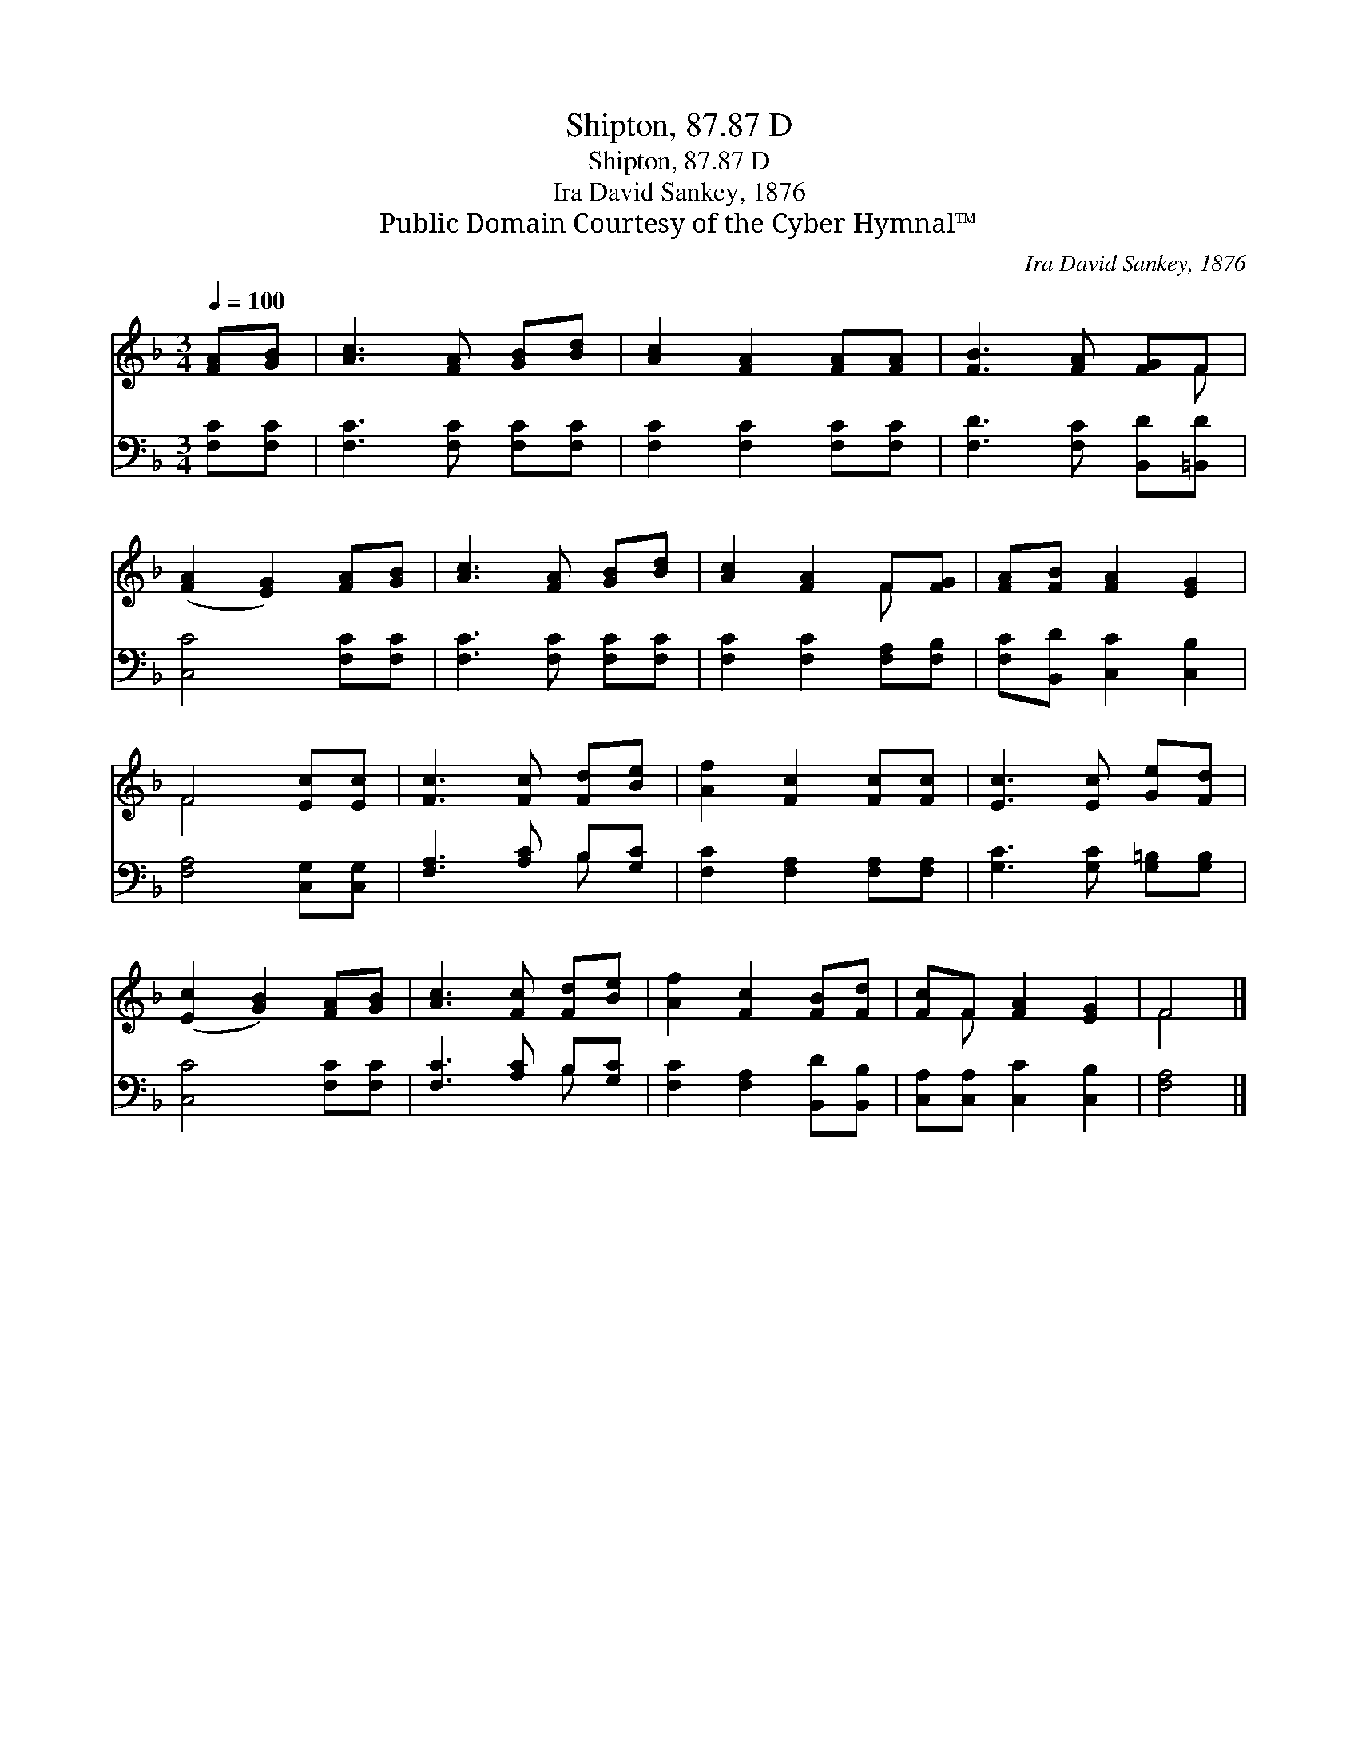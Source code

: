 X:1
T:Shipton, 87.87 D
T:Shipton, 87.87 D
T:Ira David Sankey, 1876
T:Public Domain Courtesy of the Cyber Hymnal™
C:Ira David Sankey, 1876
Z:Public Domain
Z:Courtesy of the Cyber Hymnal™
%%score ( 1 2 ) ( 3 4 )
L:1/8
Q:1/4=100
M:3/4
K:F
V:1 treble 
V:2 treble 
V:3 bass 
V:4 bass 
V:1
 [FA][GB] | [Ac]3 [FA] [GB][Bd] | [Ac]2 [FA]2 [FA][FA] | [FB]3 [FA] [FG]F | %4
 ([FA]2 [EG]2) [FA][GB] | [Ac]3 [FA] [GB][Bd] | [Ac]2 [FA]2 F[FG] | [FA][FB] [FA]2 [EG]2 | %8
 F4 [Ec][Ec] | [Fc]3 [Fc] [Fd][Be] | [Af]2 [Fc]2 [Fc][Fc] | [Ec]3 [Ec] [Ge][Fd] | %12
 ([Ec]2 [GB]2) [FA][GB] | [Ac]3 [Fc] [Fd][Be] | [Af]2 [Fc]2 [FB][Fd] | [Fc]F [FA]2 [EG]2 | F4 |] %17
V:2
 x2 | x6 | x6 | x5 F | x6 | x6 | x4 F x | x6 | F4 x2 | x6 | x6 | x6 | x6 | x6 | x6 | x F x4 | F4 |] %17
V:3
 [F,C][F,C] | [F,C]3 [F,C] [F,C][F,C] | [F,C]2 [F,C]2 [F,C][F,C] | [F,D]3 [F,C] [B,,D][=B,,D] | %4
 [C,C]4 [F,C][F,C] | [F,C]3 [F,C] [F,C][F,C] | [F,C]2 [F,C]2 [F,A,][F,B,] | %7
 [F,C][B,,D] [C,C]2 [C,B,]2 | [F,A,]4 [C,G,][C,G,] | [F,A,]3 [A,C] B,[G,C] | %10
 [F,C]2 [F,A,]2 [F,A,][F,A,] | [G,C]3 [G,C] [G,=B,][G,B,] | [C,C]4 [F,C][F,C] | %13
 [F,C]3 [A,C] B,[G,C] | [F,C]2 [F,A,]2 [B,,D][B,,B,] | [C,A,][C,A,] [C,C]2 [C,B,]2 | [F,A,]4 |] %17
V:4
 x2 | x6 | x6 | x6 | x6 | x6 | x6 | x6 | x6 | x4 B, x | x6 | x6 | x6 | x4 B, x | x6 | x6 | x4 |] %17

